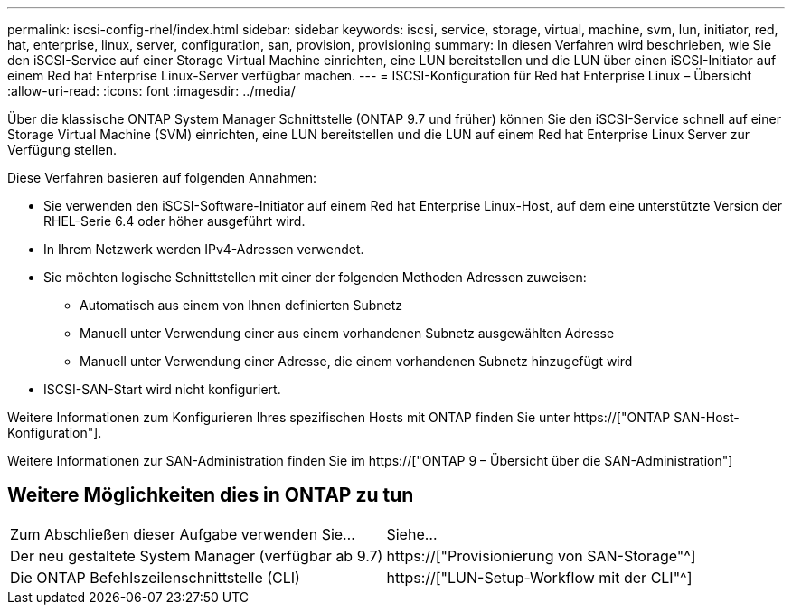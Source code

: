 ---
permalink: iscsi-config-rhel/index.html 
sidebar: sidebar 
keywords: iscsi, service, storage, virtual, machine, svm, lun, initiator, red, hat, enterprise, linux, server, configuration, san, provision, provisioning 
summary: In diesen Verfahren wird beschrieben, wie Sie den iSCSI-Service auf einer Storage Virtual Machine einrichten, eine LUN bereitstellen und die LUN über einen iSCSI-Initiator auf einem Red hat Enterprise Linux-Server verfügbar machen. 
---
= ISCSI-Konfiguration für Red hat Enterprise Linux – Übersicht
:allow-uri-read: 
:icons: font
:imagesdir: ../media/


[role="lead"]
Über die klassische ONTAP System Manager Schnittstelle (ONTAP 9.7 und früher) können Sie den iSCSI-Service schnell auf einer Storage Virtual Machine (SVM) einrichten, eine LUN bereitstellen und die LUN auf einem Red hat Enterprise Linux Server zur Verfügung stellen.

Diese Verfahren basieren auf folgenden Annahmen:

* Sie verwenden den iSCSI-Software-Initiator auf einem Red hat Enterprise Linux-Host, auf dem eine unterstützte Version der RHEL-Serie 6.4 oder höher ausgeführt wird.
* In Ihrem Netzwerk werden IPv4-Adressen verwendet.
* Sie möchten logische Schnittstellen mit einer der folgenden Methoden Adressen zuweisen:
+
** Automatisch aus einem von Ihnen definierten Subnetz
** Manuell unter Verwendung einer aus einem vorhandenen Subnetz ausgewählten Adresse
** Manuell unter Verwendung einer Adresse, die einem vorhandenen Subnetz hinzugefügt wird


* ISCSI-SAN-Start wird nicht konfiguriert.


Weitere Informationen zum Konfigurieren Ihres spezifischen Hosts mit ONTAP finden Sie unter https://["ONTAP SAN-Host-Konfiguration"].

Weitere Informationen zur SAN-Administration finden Sie im https://["ONTAP 9 – Übersicht über die SAN-Administration"]



== Weitere Möglichkeiten dies in ONTAP zu tun

|===


| Zum Abschließen dieser Aufgabe verwenden Sie... | Siehe... 


| Der neu gestaltete System Manager (verfügbar ab 9.7) | https://["Provisionierung von SAN-Storage"^] 


| Die ONTAP Befehlszeilenschnittstelle (CLI) | https://["LUN-Setup-Workflow mit der CLI"^] 
|===
